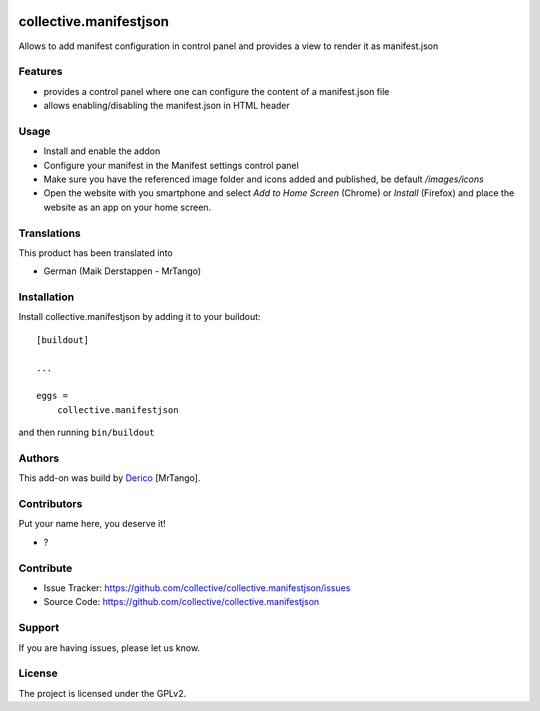 .. This README is meant for consumption by humans and PyPI. PyPI can render rst files so please do not use Sphinx features.
   If you want to learn more about writing documentation, please check out: http://docs.plone.org/about/documentation_styleguide.html
   This text does not appear on PyPI or github. It is a comment.

.. image:: https://github.com/collective/collective.manifestjson/actions/workflows/plone-package.yml/badge.svg
    :target: https://github.com/collective/collective.manifestjson/actions/workflows/plone-package.yml

.. image:: https://coveralls.io/repos/github/collective/collective.manifestjson/badge.svg?branch=main
    :target: https://coveralls.io/github/collective/collective.manifestjson?branch=main
    :alt: Coveralls

.. image:: https://codecov.io/gh/collective/collective.manifestjson/branch/master/graph/badge.svg
    :target: https://codecov.io/gh/collective/collective.manifestjson

.. image:: https://img.shields.io/pypi/v/collective.manifestjson.svg
    :target: https://pypi.python.org/pypi/collective.manifestjson/
    :alt: Latest Version

.. image:: https://img.shields.io/pypi/status/collective.manifestjson.svg
    :target: https://pypi.python.org/pypi/collective.manifestjson
    :alt: Egg Status

.. image:: https://img.shields.io/pypi/pyversions/collective.manifestjson.svg?style=plastic   :alt: Supported - Python Versions

.. image:: https://img.shields.io/pypi/l/collective.manifestjson.svg
    :target: https://pypi.python.org/pypi/collective.manifestjson/
    :alt: License


=======================
collective.manifestjson
=======================

Allows to add manifest configuration in control panel and provides a view to render it as manifest.json

Features
--------

- provides a control panel where one can configure the content of a manifest.json file
- allows enabling/disabling the manifest.json in HTML header



Usage
-----

- Install and enable the addon
- Configure your manifest in the Manifest settings control panel
- Make sure you have the referenced image folder and icons added and published, be default `/images/icons`
- Open the website with you smartphone and select `Add to Home Screen` (Chrome) or `Install` (Firefox) and place the website as an app on your home screen.


Translations
------------

This product has been translated into

- German (Maik Derstappen - MrTango)


Installation
------------

Install collective.manifestjson by adding it to your buildout::

    [buildout]

    ...

    eggs =
        collective.manifestjson


and then running ``bin/buildout``


Authors
-------

This add-on was build by `Derico <https://derico.de>`_ [MrTango].


Contributors
------------

Put your name here, you deserve it!

- ?


Contribute
----------

- Issue Tracker: https://github.com/collective/collective.manifestjson/issues
- Source Code: https://github.com/collective/collective.manifestjson


Support
-------

If you are having issues, please let us know.


License
-------

The project is licensed under the GPLv2.
